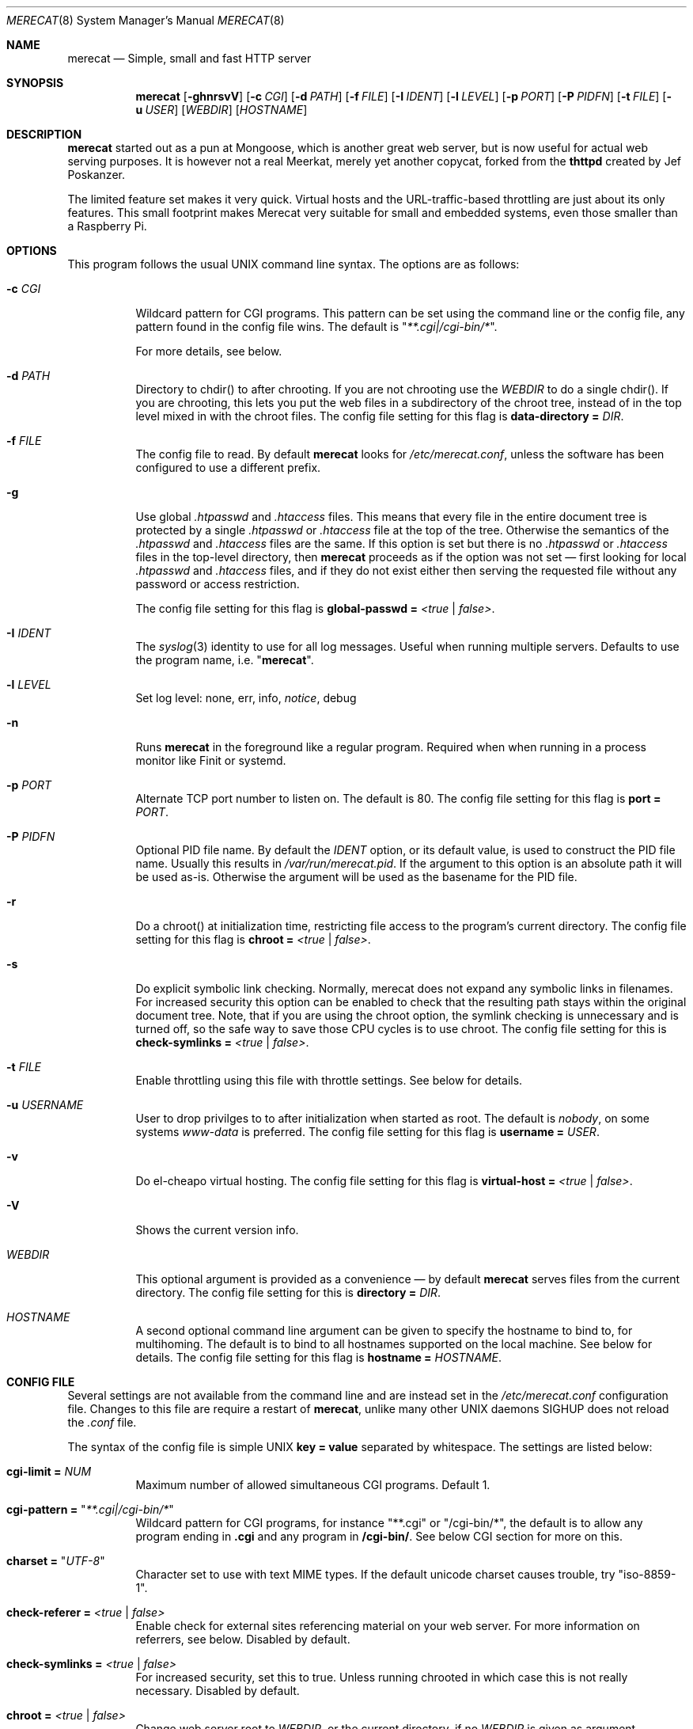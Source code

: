 .\" The Merecat web server stems from both sthttpd and thttpd, both of
.\" which are free software under the 2-clause simplified BSD license.
.\" 
.\" Copyright (c) 1995-2015  Jef Poskanzer <jef@mail.acme.com>
.\" All rights reserved.
.\" 
.\" Redistribution and use in source and binary forms, with or without
.\" modification, are permitted provided that the following conditions
.\" are met:
.\" 1. Redistributions of source code must retain the above copyright
.\"    notice, this list of conditions and the following disclaimer.
.\" 2. Redistributions in binary form must reproduce the above copyright
.\"    notice, this list of conditions and the following disclaimer in the
.\"    documentation and/or other materials provided with the distribution.
.\"
.\" THIS SOFTWARE IS PROVIDED BY THE AUTHOR AND CONTRIBUTORS ``AS IS'' AND
.\" ANY EXPRESS OR IMPLIED WARRANTIES, INCLUDING, BUT NOT LIMITED TO, THE
.\" IMPLIED WARRANTIES OF MERCHANTABILITY AND FITNESS FOR A PARTICULAR PURPOSE
.\" ARE DISCLAIMED.  IN NO EVENT SHALL THE AUTHOR OR CONTRIBUTORS BE LIABLE
.\" FOR ANY DIRECT, INDIRECT, INCIDENTAL, SPECIAL, EXEMPLARY, OR CONSEQUENTIAL
.\" DAMAGES (INCLUDING, BUT NOT LIMITED TO, PROCUREMENT OF SUBSTITUTE GOODS
.\" OR SERVICES; LOSS OF USE, DATA, OR PROFITS; OR BUSINESS INTERRUPTION)
.\" HOWEVER CAUSED AND ON ANY THEORY OF LIABILITY, WHETHER IN CONTRACT, STRICT
.\" LIABILITY, OR TORT (INCLUDING NEGLIGENCE OR OTHERWISE) ARISING IN ANY WAY
.\" OUT OF THE USE OF THIS SOFTWARE, EVEN IF ADVISED OF THE POSSIBILITY OF
.\" SUCH DAMAGE.
.Dd January 22, 2017
.Dt MERECAT 8 SMM
.Os "merecat (2.32)"
.Sh NAME
.Nm merecat
.Nd Simple, small and fast HTTP server
.Sh SYNOPSIS
.Nm
.Op Fl ghnrsvV
.Op Fl c Ar CGI
.Op Fl d Ar PATH
.Op Fl f Ar FILE
.Op Fl I Ar IDENT
.Op Fl l Ar LEVEL
.Op Fl p Ar PORT
.Op Fl P Ar PIDFN
.Op Fl t Ar FILE
.Op Fl u Ar USER
.Op Ar WEBDIR
.Op Ar HOSTNAME
.Sh DESCRIPTION
.Nm
started out as a pun at Mongoose, which is another great web server, but
is now useful for actual web serving purposes.  It is however not a real
Meerkat, merely yet another copycat, forked from the
.Nm thttpd
created by Jef Poskanzer.
.Pp
The limited feature set makes it very quick.  Virtual hosts and the
URL-traffic-based throttling are just about its only features.  This
small footprint makes Merecat very suitable for small and embedded
systems, even those smaller than a Raspberry Pi.
.Sh OPTIONS
This program follows the usual UNIX command line syntax.  The options
are as follows:
.Bl -tag -width Ds
.It Fl c Ar CGI
Wildcard pattern for CGI programs.  This pattern can be set using the
command line or the config file, any pattern found in the config file
wins.  The default is
.Qq Ar **.cgi|/cgi-bin/* .
.Pp
For more details, see below.
.It Fl d Ar PATH
Directory to chdir() to after chrooting.  If you are not chrooting use
the
.Ar WEBDIR
to do a single chdir().  If you are chrooting, this lets you put the web
files in a subdirectory of the chroot tree, instead of in the top level
mixed in with the chroot files.  The config file setting for this flag is
.Cm data-directory = Ar DIR .
.It Fl f Ar FILE
The config file to read.  By default
.Nm
looks for
.Pa /etc/merecat.conf ,
unless the software has been configured to use a different prefix.
.It Fl g
Use global
.Pa .htpasswd
and
.Pa .htaccess
files.  This means that every file in the entire document tree is
protected by a single
.Pa .htpasswd
or
.Pa .htaccess
file at the top of the tree.  Otherwise the semantics of the
.Pa .htpasswd
and
.Pa .htaccess
files are the same.  If this option is set but there is no
.Pa .htpasswd
or
.Pa .htaccess
files in the top-level directory, then
.Nm
proceeds as if the option was not set \(em first looking for local
.Pa .htpasswd
and
.Pa .htaccess
files, and if they do not exist either then serving the requested file
without any password or access restriction.
.Pp
The config file setting for this flag is
.Cm global-passwd = Ar <true | false> .
.It Fl I Ar IDENT
The
.Xr syslog 3
identity to use for all log messages.  Useful when running multiple
servers.  Defaults to use the program name, i.e.
.Qq Nm .
.It Fl l Ar LEVEL
Set log level: none, err, info,
.Ar notice ,
debug
.It Fl n
Runs
.Nm
in the foreground like a regular program.  Required when when running in
a process monitor like Finit or systemd.
.It Fl p Ar PORT
Alternate TCP port number to listen on.  The default is 80.  The config
file setting for this flag is
.Cm port = Ar PORT .
.It Fl P Ar PIDFN
Optional PID file name.  By default the
.Ar IDENT
option, or its default value, is used to construct the PID file name.
Usually this results in
.Pa /var/run/merecat.pid .
If the argument to this option is an absolute path it will be used
as-is.  Otherwise the argument will be used as the basename for the PID
file.
.It Fl r
Do a chroot() at initialization time, restricting file access to the
program's current directory.  The config file setting for this flag
is
.Cm chroot = Ar <true | false> .
.It Fl s
Do explicit symbolic link checking.  Normally, merecat does not expand
any symbolic links in filenames.  For increased security this option can
be enabled to check that the resulting path stays within the original
document tree.  Note, that if you are using the chroot option, the
symlink checking is unnecessary and is turned off, so the safe way to
save those CPU cycles is to use chroot.  The config file setting for this
is
.Cm check-symlinks = Ar <true | false> .
.It Fl t Ar FILE
Enable throttling using this file with throttle settings.  See below for
details.
.It Fl u Ar USERNAME
User to drop privilges to to after initialization when started as root.
The default is
.Ar nobody ,
on some systems
.Ar www-data
is preferred.  The config file setting for this flag is
.Cm username = Ar USER .
.It Fl v
Do el-cheapo virtual hosting.  The config file setting for this
flag is
.Cm virtual-host = Ar <true | false> .
.TP
.It Fl V
Shows the current version info.
.It Ar WEBDIR
This optional argument is provided as a convenience \(em by default
.Nm
serves files from the current directory.  The config file setting for
this is
.Cm directory = Ar DIR .
.It Ar HOSTNAME
A second optional command line argument can be given to specify the
hostname to bind to, for multihoming.  The default is to bind to all
hostnames supported on the local machine.  See below for details.  The
config file setting for this flag is
.Cm hostname = Ar HOSTNAME .
.El
.Sh "CONFIG FILE"
.Pp
Several settings are not available from the command line and are instead
set in the
.Pa /etc/merecat.conf
configuration file.  Changes to this file are require a restart of
.Nm ,
unlike many other UNIX daemons SIGHUP does not reload the
.Pa .conf
file.
.Pp
The syntax of the config file is simple UNIX
.Cm key = value
separated by whitespace.  The settings are listed below:
.Bl -tag -width Ds
.It Cm cgi-limit = Ar NUM
Maximum number of allowed simultaneous CGI programs.  Default 1.
.It Cm cgi-pattern = Qq Ar **.cgi|/cgi-bin/*
Wildcard pattern for CGI programs, for instance
.Qq **.cgi
or
.Qq /cgi-bin/* ,
the default is to allow any program ending in
.Cm .cgi
and any program in
.Cm /cgi-bin/ .
See below CGI section for more on this.
.It Cm charset = Qq Ar UTF-8
Character set to use with text MIME types.  If the default unicode
charset causes trouble, try "iso-8859-1".
.It Cm check-referer = Ar <true | false>
Enable check for external sites referencing material on your web server.
For more information on referrers, see below. Disabled by default.
.It Cm check-symlinks = Ar <true | false>
For increased security, set this to true.  Unless running chrooted in
which case this is not really necessary.  Disabled by default.
.It Cm chroot = Ar <true | false>
Change web server root to
.Ar WEBDIR ,
or the current directory, if no
.Ar WEBDIR
is given as argument.  Chrooting is a security measure and means that
.Nm
cannot access files outside it, unless files are bind mounted, or
similar into the chroot.  Disabled by default.
.It Cm compression-level = Ar -1..9
Control the compression level of the built-in Apache-like mod_deflate.
The default value is -1, which gives a reasonable compromize between
speed and compression.  To disable compression set this to
.Ar 0
and to get maximum compression,
.Ar 9 .
.Pp
The default setting,
.Ar -1 ,
means all "text/*" MIME type files, larger than 256 bytes, are
compressed before sending to the client.
.It Cm directory = Ar DIR
If no WEBDIR is given on the command line this option can be used to
change the web server document root.  Defaults to the current directory.
.It Cm data-directory = Ar DIR
When chrooting this can be used to adjust the web server document root.
.It Cm global-passwd = Ar <true | false>
Set this to true to protect the entire directory tree with a
single .htpasswd file.  When unset, which is the default,
.Nm
looks for a local .htpasswd file, or serves the file without password.
.It Cm hostname = Ar HOSTNAME
The hostname to bind to when multihoming.  For more details on this, see
below discussion.
.It Cm list-dotfiles = Ar <true | false>
If dotfiles should be skipped in directory listings.  Disabled by default.
.It Cm local-pattern = Qq Ar PATTERN
Used with
.Cm check-referer ,
see below for more details.
.It Cm max-age = Ar SEC
Max number of seconds to be used in a
.Qq Ar Cache-Control: max-age
header to be returned with all responses.  An equivalent
.Qq Ar Expires
header is also generated.  The default is no Cache-Control or Expires
headers, which is just fine for most sites.
.It Cm port = Ar PORT
The web server Internet port to listen to, defaults to 80, or 443 when
HTTPS is enabled, below.
.It Cm url-pattern = Qq Ar PATTERN
Used with
.Cm check-referer ,
see below for more details.
.It Cm username = Qq Ar NAME
Set username to drop privileges to after startup.  Defaults to "nobody"
which usually is defined on all UNIX systems.
.It Cm virtual-host = Ar <true | false>
Enable virtual hosting, disabled by default.  For more information on
this, see below.
.It Cm ssl = Ar <true | false>
Enable HTTPS, disabled by default.
.It Cm certfile = Ar /path/to/cert.pem
Public part of HTTPS certificate, required for HTTPS.
.It Cm keyfile = Ar /path/to/key.pem
Private key of HTTPS certificate, required for HTTPS.
.El
.Sh "CHROOT"
chroot() is a system call that restricts the program's view of the
filesystem to the current directory and directories below it.  It
becomes impossible for remote users to access any file outside of the
initial directory.  The restriction is inherited by child processes, so
CGI programs get it too.  This is a very strong security measure, and is
recommended.  The only downside is that only root can call chroot(), so
this means the program must be started as root.  However, the last thing
it does during initialization is to give up root access by becoming
another user, so this is safe.
.Pp
The program can also be compile-time configured to always
do a chroot(), without needing the -r flag.
.Pp
Note that with some other web servers, such as NCSA httpd, setting up a
directory tree for use with chroot() is complicated, involving creating
a bunch of special directories and copying in various files.  With
merecat it's a lot easier, all you have to do is make sure any shells,
utilities, and config files used by your CGI programs and scripts are
available.  If you have CGI disabled, or if you make a policy that all
CGI programs must be written in a compiled language such as C and
statically linked, then you probably don't have to do any setup at all.
.Pp
However, one thing you should do is tell syslogd about the chroot tree,
so that merecat can still generate syslog messages.  Check your system's
syslogd man page for how to do this.  In FreeBSD you would put something
like this in
.Pa /etc/rc.conf :
.Bd -unfilled -offset left

    syslogd_flags="-l /usr/local/www/data/dev/log"

.Ed
Substitute in your own chroot tree's pathname, of course.  Don't worry
about creating the log socket, syslogd wants to do that itself.  (You
may need to create the dev directory.)  In Linux the flag is -a instead
of -l, and there may be other differences.
.Sh "CGI"
.Pp
Merecat httpd supports the CGI 1.1 spec.
.Pp
In order for a CGI program to be allowed to run, its name must match the
pattern specified either at compile time, on the command line, or in the
config file.  This is a simple shell-style filename pattern.  Use * to
match any string not including a slash, or ** to match any string
including slashes, or ?  to match any single character.  Multiple
patterns separated by | can also be used.  The patterns get checked
against the filename part of the incoming URL.  Remember to quote any
wildcard characters so that the shell doesn't mess with them.
.Pp
Restricting CGI programs to a single directory lets the site admin
review them for security holes, and is strongly recommended.  If there
are individual users that you trust, you can enable their directories
too using the pipe syntax, e.g. "|/jef/**".
.Pp
To disable CGI as a security measure, either disable the default
.Cm CGI_PATTERN
in
.Pa merecat.h ,
or set the configuration file option to the empty string, like this:
.Cm cgi-pattern = Qq 
.Pp
Note: the current working directory when a CGI program gets run is the
directory that the CGI program lives in.  This isn't in the CGI 1.1
spec, but it's what most other HTTP servers do.
.Pp
Relevant
.Pa merecat.h
defines:
.Cm CGI_PATTERN, CGI_TIMELIMIT, CGI_NICE, CGI_PATH, CGI_LD_LIBRARY_PATH, CGIBINDIR .
.Sh "BASIC AUTHENTICATION"
Basic Authentication is enabled by default in
.Nm ,
but can also be disabled at compile time.  When enabled, it uses a
password file in the directory to be protected, called
.Pa .htpasswd
by default.  This file is formatted as the familiar colon-separated
username/encrypted-password pair, records delimited by newlines.  The
utility program
.Xr htpasswd 1
is included to help create and modify
.Pa .htpasswd
files.
.Pp
.Nm
can use a global
.Pa .htpasswd
file if started with the
.Fl g
switch, or you can rely on a per directory file which also protects
sub-directories.
.Pp
Relevant
.Pa merecat.h
define:
.Cm AUTH_FILE
.Sh "ACCESS RESTRICTION"
Access restriction is available as an option at compile time.  If
enabled, it uses an access file in the directory to be protected,
called
.Pa .htaccess
by default.  This file consists of a rule and a host address or a
network range per line.  Valid rules are:
.Bl -tag -width Ds
.It Cm allow from
The following host address or network range is allowed to access the requested
directory and its files.
.It Cm deny from
The following host address or network range is not allowed to access the
requested directory and its files.
.El
.Pp
There are three ways to specify a valid host address or network range:
.Bl -tag -width Ds
.It Cm IPv4 host address ,
e.g. 10.2.3.4
.It Cm IPv4 network with subnet mask ,
e.g. 10.0.0.0/255.255.0.0
.It Cm IPv4 network using CIDR notation ,
e.g. 10.0.0.0/16
.El
.Pp
.Nm
can use a global
.Pa .htaccess
file if started with the
.Fl g
switch, or you can rely on a per directory file which also protects
sub-directories.
.Pp
Note that rules are processed in the same order as they are listed in the
access file and that the first rule which matches the client's address is
applied (there is no order clause).
.Pp
So if there is no allow from 0.0.0.0/0 at the end of the file the default
action is to deny access.
.Pp
Relevant
.Pa merecat.h
define:
.Cm ACCESS_FILE
.Sh "THROTTLING"
.Pp
The throttle file lets you set maximum byte rates on URLs or URL groups.
You can optionally set a minimum rate too.
The format of the throttle file is very simple.
A # starts a comment, and the rest of the line is ignored.
Blank lines are ignored.
The rest of the lines should consist of a pattern, whitespace, and a number.
The pattern is a simple shell-style filename pattern, using ?/**/*, or
multiple such patterns separated by |.
.Pp
The numbers in the file are byte rates, specified in units of bytes per second.
For comparison, a v.90 modem gives about 5000 B/s depending on compression,
a double-B-channel ISDN line about 12800 B/s, and a T1 line is about
150000 B/s.
If you want to set a minimum rate as well, use number-number.
.Pp
Example:
.Bd -unfilled -offset left
  # throttle file for www.acme.com

  **              2000-100000  # limit total web usage to 2/3 of our T1,
                               # but never go below 2000 B/s
  **.jpg|**.gif   50000   # limit images to 1/3 of our T1
  **.mpg          20000   # and movies to even less
  jef/**          20000   # jef's pages are too popular
.Ed
.Pp
Throttling is implemented by checking each incoming URL filename against
all of the patterns in the throttle file.  The server accumulates
statistics on how much bandwidth each pattern has accounted for recently
(via a rolling average).  If a URL matches a pattern that has been
exceeding its specified limit, then the data returned is actually slowed
down, with pauses between each block.  If that's not possible (e.g. for
CGI programs) or if the bandwidth has gotten way larger than the limit,
then the server returns a special code saying
.Qq try again later .
.Pp
The minimum rates are implemented similarly.  If too many people are
trying to fetch something at the same time, throttling may slow down
each connection so much that it's not really useable.  Furthermore, all
those slow connections clog up the server, using up file handles and
connection slots.  Setting a minimum rate says that past a certain point
you should not even bother \(em the server returns the
.Qq try again later
code and the connection is not even started.
.Pp
There is no provision for setting a maximum connections/second throttle,
because throttling a request uses as much cpu as handling it, so there
would be no point.  There is also no provision for throttling the number
of simultaneous connections on a per-URL basis.  However you can control
the overall number of connections for the whole server very simply, by
setting the operating system's per-process file descriptor limit before
starting merecat.  Be sure to set the hard limit, not the soft limit.
.Sh "MULTIHOMING"
Multihoming means using one machine to serve multiple hostnames.  For
instance, if you're an internet provider and you want to let all of your
customers have customized web addresses, you might have
www.joe.acme.com, www.jane.acme.com, and your own www.acme.com, all
running on the same physical hardware.  This feature is also known as
virtual hosts.  There are three steps to setting this up.
.Pp
One, make DNS entries for all of the hostnames.  The current way to do
this, allowed by HTTP/1.1, is to use CNAME aliases, like so:
.Bd -unfilled -offset left
  www.acme.com IN A 192.100.66.1
  www.joe.acme.com IN CNAME www.acme.com
  www.jane.acme.com IN CNAME www.acme.com
.Ed
.Pp
However, this is incompatible with older HTTP/1.0 browsers.  If you want
to stay compatible, there's a different way - use A records instead,
each with a different IP address, like so:
.Bd -unfilled -offset left
  www.acme.com IN A 192.100.66.1
  www.joe.acme.com IN A 192.100.66.200
  www.jane.acme.com IN A 192.100.66.201
.Ed
.Pp
This is bad because it uses extra IP addresses, a somewhat scarce
resource.  But if you want people with older browsers to be able to
visit your sites, you still have to do it this way.
.Pp
Step two.  If you're using the modern CNAME method of multihoming, then
you can skip this step.  Otherwise, using the older multiple-IP-address
method you must set up IP aliases or multiple interfaces for the extra
addresses.  You can use ifconfig(8)'s alias command to tell the machine
to answer to all of the different IP addresses.  Example:
.Bd -unfilled -offset left
  ifconfig le0 www.acme.com
  ifconfig le0 www.joe.acme.com alias
  ifconfig le0 www.jane.acme.com alias
.Ed
.Pp
If your OS's version of ifconfig doesn't have an alias command, you're
probably out of luck (but see
.Aq http://www.acme.com/software/thttpd/notes.html
for more info).
.Pp
Third and last, you must set up merecat to handle the multiple hosts.
The easiest way is with the
.Fl v
flag.  This works with either CNAME multihosting or multiple-IP
multihosting.  What it does is send each incoming request to a
subdirectory based on the hostname it's intended for.  All you have to
do in order to set things up is to create those subdirectories in the
directory where merecat will run.  With the example above, you'd do like
so:
.Bd -unfilled -offset left
  mkdir www.acme.com www.joe.acme.com www.jane.acme.com
.Ed
.Pp
If you're using old-style multiple-IP multihosting, you should also create
symbolic links from the numeric addresses to the names, like so:
.Bd -unfilled -offset left
  ln -s www.acme.com 192.100.66.1
  ln -s www.joe.acme.com 192.100.66.200
  ln -s www.jane.acme.com 192.100.66.201
.Ed
.Pp
This lets the older HTTP/1.0 browsers find the right subdirectory.
.Pp
There's an optional alternate step three if you're using multiple-IP
multihosting: run a separate merecat process for each hostname This
gives you more flexibility, since you can run each of these processes in
separate directories, with different throttle files, etc.  Example:
.Bd -unfilled -offset left
  merecat -r         /usr/www      www.acme.com
  merecat -r -u joe  /usr/www/joe  www.joe.acme.com
  merecat -r -u jane /usr/www/jane www.jane.acme.com
.Ed
.Pp
Remember, this multiple-process method does not work with CNAME
multihosting \(em for that, you must use a single merecat process with
the
.Fl v
flag.
.Sh "CUSTOM ERRORS"
merecat lets you define your own custom error pages for the various HTTP
errors.  There's a separate file for each error number, all stored in
one special directory.  The directory name is
.Pa errors/ ,
at the top of the web directory tree.  The error files should be named
.Pa errNNN.html ,
where NNN is the error number.  So for example, to make a custom error
page for the authentication failure error, which is number 401, you
would put your HTML into the file
.Pa errors/err401.html .
If no custom error file is found for a given error number, then the
usual built-in error page is generated.
.Pp
In a virtual hosts setup you can also have different custom error pages
for each host.  In this case you put another
.Pa errors/
directory in the top of that virtual host's web tree.
.Nm
will look first in the virtual host errors directory, and then in the
server-wide errors directory, and if neither of those has an appropriate
error file then it will generate the built-in error.
.Sh "NON-LOCAL REFERERS"
Sometimes another site on the net will embed your image files in their
HTML files, which basically means they're stealing your bandwidth.  You
can prevent them from doing this by using non-local referer filtering.
With this option, certain files can only be fetched via a local referer.
The files have to be referenced by a local web page.  If a web page on
some other site references the files, that fetch will be blocked.  There
are three config file variables for this feature:
.Bl -tag -width Ds
.It Cm url-pattern = Qq Ar **.jpg|**.gif|**.au|**.wav
A wildcard pattern for the URLs that should require a local referer.
This is typically just image files, sound files, and so on.  For
example:
.Bd -unfilled -offset left
  urlpat = "**.jpg|**.gif|**.au|**.wav"
.Ed
.Pp
For most sites, that one setting is all you need to enable referer filtering.
.It Cm check-referer = Ar <true | false>
By default, requests with no referer at all, or a null referer, or a
referer with no apparent hostname, are allowed.  With this variable set,
such requests are disallowed.
.It Cm local-pattern = Qq Ar PATTERN
A wildcard pattern that specifies the local host or hosts.  This is used
to determine if the host in the referer is local or not.  If not
specified it defaults to the actual local hostname.
.El
.Sh SYMLINKS
.Nm
is very picky about symbolic links.  Before delivering any file, it
first checks each element in the path to see if it is a symbolic link,
and expands them all out to get the final actual filename.
.Pp
Along the way it checks for things like links with
.Qq ..
that go above the server's directory, and absolute symlinks (ones that
start with a /).  These are prohibited as security holes, so the server
returns an error page for them.
.Pp
This means you cannot set up your web directory with a bunch of symlinks
pointing to individual users' home web directories.  Instead you do it
the other way around \(em the user web directories are real subdirs of
the main web directory, and in each user's home dir there's a symlink
pointing to their actual web dir.
.Pp
The CGI pattern is also affected \(em it gets matched against the
fully-expanded filename.  So, if you have a single CGI directory but
then put a symbolic link in it pointing somewhere else, that will not
work.  The CGI program will be treated as a regular file and returned to
the client, instead of getting run.  This could be confusing.
.Sh PERMISSIONS
.Nm
is also picky about file permissions.  It wants data files (HTML,
images) to be world readable.  Readable by the group that the merecat
process runs as is not enough \(em
.Nm
checks explicitly for the world-readable bit.  This is so that no one
ever gets surprised by a file that's not set world-readable and yet
somehow is readable by the HTTP server and therefore the *whole* world.
.Pp
The same logic applies to directories.  As with the standard UNIX
.Cm ls
program,
.Nm
will only let you look at the contents of a directory if its read bit is
on; but as with data files, this must be the world-read bit, not just
the group-read bit.
.Pp
.Nm
also wants the execute bit to be *off* for data files.  A file that is
marked executable but doesn't match the CGI pattern might be a script or
program that got accidentally left in the wrong directory.  Allowing
people to fetch the contents of the file might be a security breach, so
this is prohibited.  Of course if an executable file *does* match the
CGI pattern, then it just gets run as a CGI.
.Pp
In summary, data files should be mode 644 (rw-r--r--), directories
should be 755 (rwxr-xr-x) if you want to allow indexing and 711
(rwx--x--x) to disallow it, and CGI programs should be mode 755
(rwxr-xr-x) or 711 (rwx--x--x).
.Sh LOGS
.Nm
does all of its logging via
.Xr syslog 3 .
All log messages are prepended with the program name, unless the command
line option
.Fl I Ar IDENT
is used.  The facility defaults to
.Ar LOG_DAEMON .
Aside from error messages, there are only a few log entry types of
interest, all fairly similar to CERN Common Log Format:
.Bd -unfilled -offset left
  Aug  6 15:40:34 acme merecat[583]: 165.113.207.103 - - "GET /file" 200 357
  Aug  6 15:40:43 acme merecat[583]: 165.113.207.103 - - "HEAD /file" 200 0
  Aug  6 15:41:16 acme merecat[583]: referer http://www.acme.com/ -> /dir
  Aug  6 15:41:16 acme merecat[583]: user-agent Mozilla/1.1N
.Ed
.Pp
Note that
.Nm
does not translate numeric IP addresses into domain names.  This is both
to save time and as a minor security measure (the numeric address is
harder to spoof).
.Pp
Relevant
.Pa merecat.h
define:
.Cm LOG_FACILITY.
.Sh SIGNALS
.Nm
handles a couple of signals, which you can send via the standard UNIX
.Xr kill 1
command:
.Bl -tag -width INT,TERM
.It Cm INT,TERM
These signals tell
.Nm
to shut down immediately.  Any requests in progress get aborted.
.It Cm USR1
This signal tells
.Nm
to shut down as soon as it is done servicing
all current requests.  In addition, the network socket it uses to accept
new connections gets closed immediately, which means a fresh
.Nm
can be started up immediately.
.It Cm USR2
This signal tells
.Nm
to generate the statistics syslog messages immediately, instead of
waiting for the regular hourly update.
.El
.Sh "SEE ALSO"
.Xr redirect 8 ,
.Xr ssi 8 ,
.Xr makeweb 1 ,
.Xr htpasswd 1
.Sh THANKS
.Nm
is a fork of
.Nm sthttpd ,
which in turn is a fork of
.Nm thttpd .
So first and foremost, a huge thanks to Jef Poskanzer for writing
.Nm thttpd
and making it open source under the simplified 2-clause BSD license!
Anthony G. Basile deserves another thank you, for merging Gentoo patches
and refactoring the build system in
.Nm sthttpd .
.Pp
Also, many thanks to contributors, reviewers, testers: John LoVerso,
Jordan Hayes, Chris Torek, Jim Thompson, Barton Schaffer, Geoff Adams,
Dan Kegel, John Hascall, Bennett Todd, KIKUCHI Takahiro, Catalin
Ionescu, Anders Bornäs, and Martin Olsson.  Special thanks to Craig
Leres for substantial debugging and development, and for not complaining
about my coding style very much.
.Sh AUTHOR
Jef Poskanzer
.Aq mailto:jef@mail.acme.com
wrote the famous
.Nm thttpd
which
.Nm
is based on.  Joachim Nilsson
.Aq mailto:troglobit@gmail.com
introduced all new shiny bugs.
